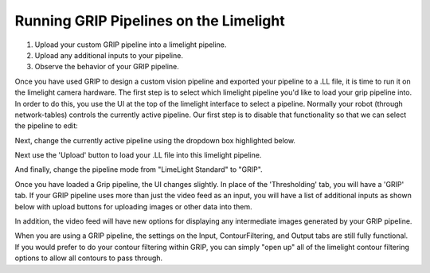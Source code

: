 ﻿Running GRIP Pipelines on the Limelight
=======================================

.. Summary
1. Upload your custom GRIP pipeline into a limelight pipeline.
2. Upload any additional inputs to your pipeline.
3. Observe the behavior of your GRIP pipeline.

Once you have used GRIP to design a custom vision pipeline and exported your pipeline to a .LL file, it is time to run it on the limelight camera hardware.  The first step is to select which limelight pipeline you'd like to load your grip pipeline into.  In order to do this, you use the UI at the top of the limelight interface to select a pipeline.  Normally your robot (through network-tables) controls the currently active pipeline.  Our first step is to disable that functionality so that we can select the pipeline to edit:

.. image:: img/GRIP_SelectingPipeline0.png

Next, change the currently active pipeline using the dropdown box highlighted below.  

.. image:: img/GRIP_SelectingPipeline1.png

Next use the 'Upload' button to load your .LL file into this limelight pipeline.

.. image:: img/GRIP_PipelineUpload.png

And finally, change the pipeline mode from "LimeLight Standard" to "GRIP".

.. image:: img/GRIP_PipelineModeSelection.png

Once you have loaded a Grip pipeline, the UI changes slightly.  In place of the 'Thresholding' tab, you will have a 'GRIP' tab.  If your GRIP pipeline uses more than just the video feed as an input, you will have a list of additional inputs as shown below with upload buttons for uploading images or other data into them.  

.. image:: img/GRIP_GripTab.png

In addition, the video feed will have new options for displaying any intermediate images generated by your GRIP pipeline.

.. image:: img/GRIP_VideoFeedOptions.png

When you are using a GRIP pipeline, the settings on the Input, ContourFiltering, and Output tabs are still fully functional.  If you would prefer to do your contour filtering within GRIP, you can simply "open up" all of the limelight contour filtering options to allow all contours to pass through.

  